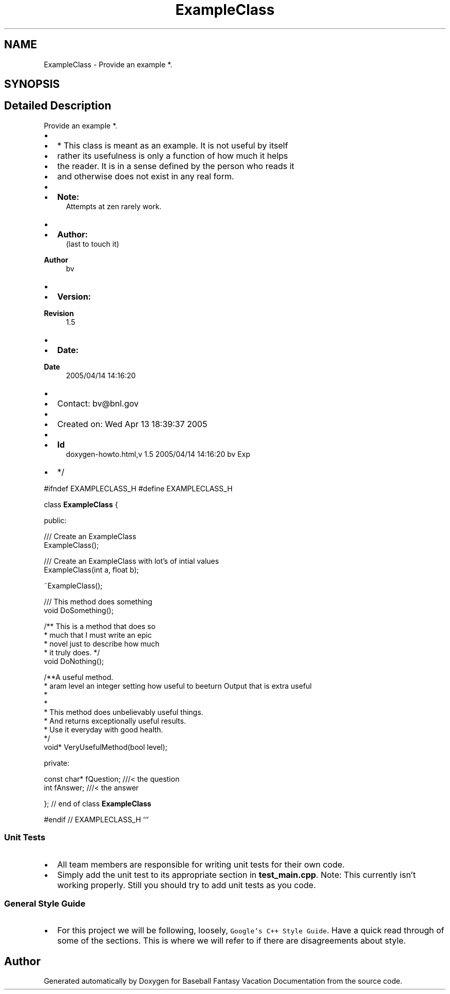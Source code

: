 .TH "ExampleClass" 3 "Mon May 16 2016" "Version 1.0" "Baseball Fantasy Vacation Documentation" \" -*- nroff -*-
.ad l
.nh
.SH NAME
ExampleClass \- Provide an example *\&.  

.SH SYNOPSIS
.br
.PP
.SH "Detailed Description"
.PP 
Provide an example *\&. 


.IP "\(bu" 2

.IP "\(bu" 2
* This class is meant as an example\&. It is not useful by itself
.IP "\(bu" 2
rather its usefulness is only a function of how much it helps
.IP "\(bu" 2
the reader\&. It is in a sense defined by the person who reads it
.IP "\(bu" 2
and otherwise does not exist in any real form\&.
.IP "\(bu" 2

.IP "\(bu" 2
\fBNote:\fP
.RS 4
Attempts at zen rarely work\&.
.RE
.PP

.IP "\(bu" 2

.IP "\(bu" 2
\fBAuthor:\fP
.RS 4
(last to touch it) 
.RE
.PP
\fBAuthor\fP
.RS 4
bv 
.RE
.PP

.IP "\(bu" 2

.IP "\(bu" 2
\fBVersion:\fP
.RS 4
.RE
.PP
\fBRevision\fP
.RS 4
1\&.5 
.RE
.PP

.IP "\(bu" 2

.IP "\(bu" 2
\fBDate:\fP
.RS 4
.RE
.PP
\fBDate\fP
.RS 4
2005/04/14 14:16:20 
.RE
.PP

.IP "\(bu" 2

.IP "\(bu" 2
Contact: bv@bnl.gov
.IP "\(bu" 2

.IP "\(bu" 2
Created on: Wed Apr 13 18:39:37 2005
.IP "\(bu" 2

.IP "\(bu" 2
\fBId\fP
.RS 4
doxygen-howto\&.html,v 1\&.5 2005/04/14 14:16:20 bv Exp 
.RE
.PP

.IP "\(bu" 2
*/
.PP
.PP
#ifndef EXAMPLECLASS_H #define EXAMPLECLASS_H
.PP
class \fBExampleClass\fP {
.PP
public: 
.PP
.nf
/// Create an ExampleClass
ExampleClass();

/// Create an ExampleClass with lot's of intial values
ExampleClass(int a, float b);

~ExampleClass();

/// This method does something
void DoSomething();

/** This is a method that does so
  * much that I must write an epic 
  * novel just to describe how much
  * it truly does. */
void DoNothing();

/**A useful method.
  * \param level an integer setting how useful to be
  * \return Output that is extra useful
  * 
  * This method does unbelievably useful things.  
  * And returns exceptionally useful results.
  * Use it everyday with good health.
  */
void* VeryUsefulMethod(bool level);

.fi
.PP
.PP
private: 
.PP
.nf
const char* fQuestion; ///< the question
int fAnswer;           ///< the answer 

.fi
.PP
.PP
}; // end of class \fBExampleClass\fP
.PP
#endif // EXAMPLECLASS_H ```
.PP
.SS "Unit Tests"
.PP
.IP "\(bu" 2
All team members are responsible for writing unit tests for their own code\&.
.IP "\(bu" 2
Simply add the unit test to its appropriate section in \fBtest_main\&.cpp\fP\&. Note: This currently isn't working properly\&. Still you should try to add unit tests as you code\&.
.PP
.PP
.SS "General Style Guide"
.PP
.IP "\(bu" 2
For this project we will be following, loosely, \fCGoogle's C++ Style Guide\fP\&. Have a quick read through of some of the sections\&. This is where we will refer to if there are disagreements about style\&. 
.PP


.SH "Author"
.PP 
Generated automatically by Doxygen for Baseball Fantasy Vacation Documentation from the source code\&.
